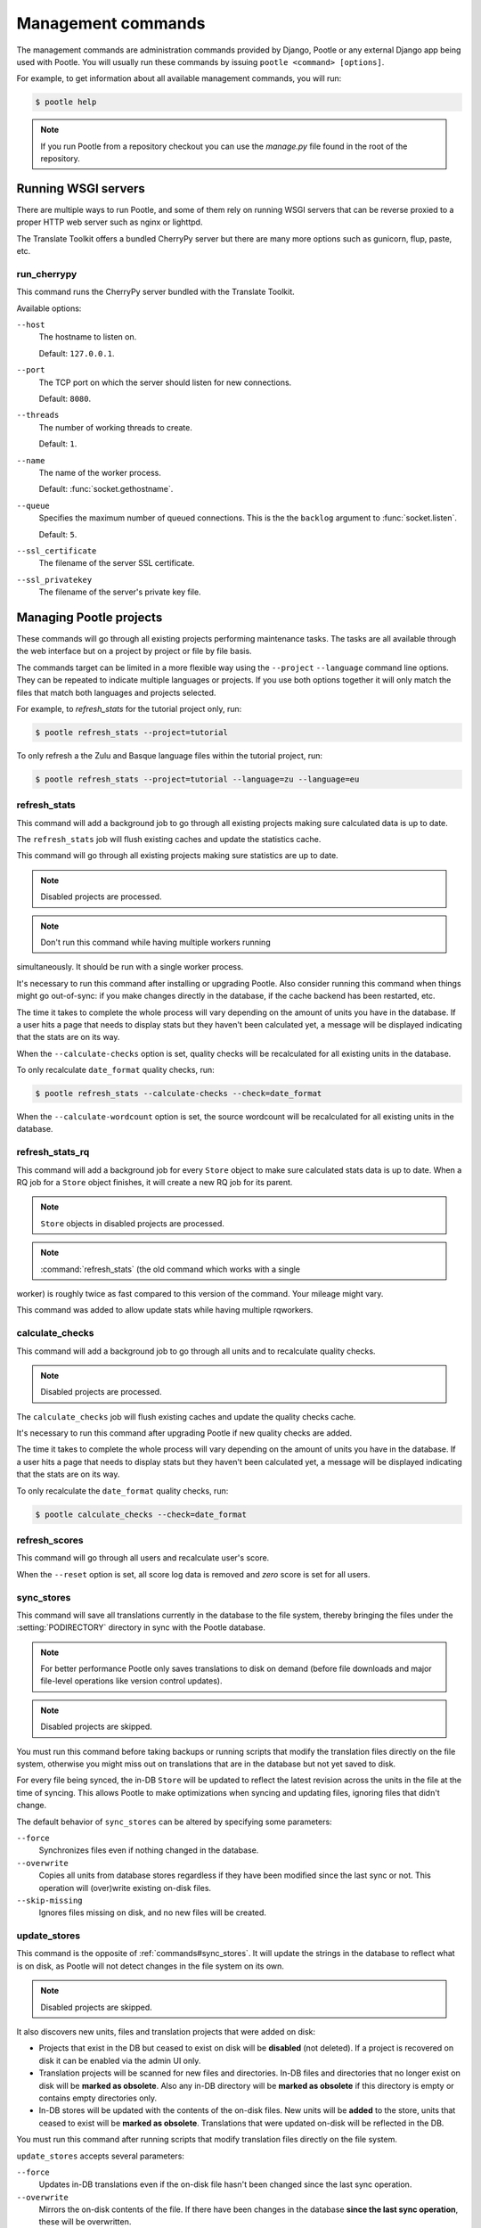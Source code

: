 .. _commands:

Management commands
===================

The management commands are administration commands provided by Django, Pootle
or any external Django app being used with Pootle. You will usually run these
commands by issuing ``pootle <command> [options]``.

For example, to get information about all available management commands, you
will run:

.. code-block:: bash

    $ pootle help

.. note::

  If you run Pootle from a repository checkout you can use the *manage.py* file
  found in the root of the repository.


.. _commands#running:

Running WSGI servers
--------------------

There are multiple ways to run Pootle, and some of them rely on running WSGI
servers that can be reverse proxied to a proper HTTP web server such as nginx
or lighttpd.

The Translate Toolkit offers a bundled CherryPy server but there are many more
options such as gunicorn, flup, paste, etc.


.. _commands#run_cherrypy:

run_cherrypy
^^^^^^^^^^^^

.. versionadded:: 2.5

This command runs the CherryPy server bundled with the Translate Toolkit.

Available options:

``--host``
  The hostname to listen on.

  Default: ``127.0.0.1``.

``--port``
  The TCP port on which the server should listen for new connections.

  Default: ``8080``.

``--threads``
  The number of working threads to create.

  Default: ``1``.

``--name``
  The name of the worker process.

  Default: :func:`socket.gethostname`.

``--queue``
  Specifies the maximum number of queued connections. This is the the
  ``backlog`` argument to :func:`socket.listen`.

  Default: ``5``.

``--ssl_certificate``
  The filename of the server SSL certificate.

``--ssl_privatekey``
  The filename of the server's private key file.


.. _commands#managing_pootle_projects:

Managing Pootle projects
------------------------

These commands will go through all existing projects performing maintenance
tasks. The tasks are all available through the web interface but on a project
by project or file by file basis.

.. versionchanged:: 2.1.2

The commands target can be limited in a more flexible way using the ``--project``
``--language`` command line options. They can be repeated to indicate multiple
languages or projects. If you use both options together it will only match the
files that match both languages and projects selected.

For example, to *refresh_stats* for the tutorial project only, run:

.. code-block:: bash

    $ pootle refresh_stats --project=tutorial

To only refresh a the Zulu and Basque language files within the tutorial
project, run:

.. code-block:: bash

    $ pootle refresh_stats --project=tutorial --language=zu --language=eu


.. _commands#refresh_stats:

refresh_stats
^^^^^^^^^^^^^

This command will add a background job to go through all existing projects
making sure calculated data is up to date.

The ``refresh_stats`` job will flush existing caches and update the
statistics cache.

This command will go through all existing projects making sure statistics are
up to date.

.. note:: Disabled projects are processed.

.. note:: Don't run this command while having multiple workers running
simultaneously. It should be run with a single worker process.

It's necessary to run this command after installing or upgrading Pootle. Also
consider running this command when things might go out-of-sync: if you make
changes directly in the database, if the cache backend has been restarted, etc.

The time it takes to complete the whole process will vary depending on the
amount of units you have in the database. If a user hits a page that needs
to display stats but they haven't been calculated yet, a message will be
displayed indicating that the stats are on its way.

When the ``--calculate-checks`` option is set, quality checks will be
recalculated for all existing units in the database.

To only recalculate ``date_format`` quality checks, run:

.. code-block:: bash

    $ pootle refresh_stats --calculate-checks --check=date_format

When the ``--calculate-wordcount`` option is set, the source wordcount
will be recalculated for all existing units in the database.


.. _commands#refresh_stats_rq:

refresh_stats_rq
^^^^^^^^^^^^^^^^

This command will add a background job for every ``Store`` object to make sure
calculated stats data is up to date. When a RQ job for a ``Store`` object
finishes, it will create a new RQ job for its parent.

.. note:: ``Store`` objects in disabled projects are processed.

.. note:: :command:`refresh_stats` (the old command which works with a single
worker) is roughly twice as fast compared to this version of the command.
Your mileage might vary.

This command was added to allow update stats while having multiple rqworkers.


.. _commands#calculate_checks:

calculate_checks
^^^^^^^^^^^^^^^^

.. versionadded:: 2.7

This command will add a background job to go through all units and to
recalculate quality checks.

.. note:: Disabled projects are processed.

The ``calculate_checks`` job will flush existing caches and update the
quality checks cache.

It's necessary to run this command after upgrading Pootle if new quality
checks are added.

The time it takes to complete the whole process will vary depending on the
amount of units you have in the database. If a user hits a page that needs
to display stats but they haven't been calculated yet, a message will be
displayed indicating that the stats are on its way.

To only recalculate the ``date_format`` quality checks, run:

.. code-block:: bash

    $ pootle calculate_checks --check=date_format


.. _commands#refresh_scores:

refresh_scores
^^^^^^^^^^^^^^

This command will go through all users and recalculate user's score.

When the ``--reset`` option is set, all score log data is removed and
`zero` score is set for all users.


.. _commands#sync_stores:

sync_stores
^^^^^^^^^^^

This command will save all translations currently in the database to the file
system, thereby bringing the files under the :setting:`PODIRECTORY` directory
in sync with the Pootle database.

.. note:: For better performance Pootle only saves translations to disk on
  demand (before file downloads and major file-level operations like
  version control updates).

.. note:: Disabled projects are skipped.

You must run this command before taking backups or running scripts that modify
the translation files directly on the file system, otherwise you might miss out
on translations that are in the database but not yet saved to disk.

For every file being synced, the in-DB ``Store`` will be updated to
reflect the latest revision across the units in the file at the time of
syncing. This allows Pootle to make optimizations when syncing and
updating files, ignoring files that didn't change.

The default behavior of ``sync_stores`` can be altered by specifying some
parameters:

``--force``
  Synchronizes files even if nothing changed in the database.

``--overwrite``
  Copies all units from database stores regardless if they have been
  modified since the last sync or not. This operation will (over)write
  existing on-disk files.

``--skip-missing``
  Ignores files missing on disk, and no new files will be created.


.. _commands#update_stores:

update_stores
^^^^^^^^^^^^^

This command is the opposite of :ref:`commands#sync_stores`. It will
update the strings in the database to reflect what is on disk, as Pootle
will not detect changes in the file system on its own.

.. note:: Disabled projects are skipped.

It also discovers new units, files and translation projects that were
added on disk:

- Projects that exist in the DB but ceased to exist on disk will
  be **disabled** (not deleted). If a project is recovered on disk it can be
  enabled via the admin UI only.

- Translation projects will be scanned for new files and
  directories. In-DB files and directories that no longer exist on disk
  will be **marked as obsolete**. Also any in-DB directory will be
  **marked as obsolete** if this directory is empty or contains empty
  directories only.

- In-DB stores will be updated with the contents of the on-disk files.
  New units will be **added** to the store, units that ceased to exist
  will be **marked as obsolete**. Translations that were updated on-disk
  will be reflected in the DB.

You must run this command after running scripts that modify translation files
directly on the file system.

``update_stores`` accepts several parameters:

``--force``
  Updates in-DB translations even if the on-disk file hasn't been changed
  since the last sync operation.

``--overwrite``
  Mirrors the on-disk contents of the file. If there have been changes in
  the database **since the last sync operation**, these will be
  overwritten.

.. warning:: If files on the file system are corrupt, translations might be
   deleted from the database. Handle with care!


.. _commands#list_languages:

list_languages
^^^^^^^^^^^^^^

.. versionadded:: 2.5

This command prints all the language codes on the server. This might be useful
for automation.


.. _commands#list_projects:

list_projects
^^^^^^^^^^^^^

.. versionadded:: 2.5

This command prints all the project codes on the server. This might be useful
for automation.


.. _commands#revision:

revision
^^^^^^^^

This command prints the number of the latest revision.

The revision is a common system-wide counter for units, which is
incremented with every translation action made from the browser. Zero
length units that have been auto-translated also increment the unit
revision.

If for some external reason the revision counter was removed or got
corrupted, passing the ``--restore`` flag to the command will restore the
counter's value based on the revision data available on the relational DB
backend. You shouldn't have the need to ever run this, though.


.. _commands#changed_languages:

changed_languages
^^^^^^^^^^^^^^^^^

Lists a comma-separated list of language codes that changed since the last
sync operation.

When ``--after-revision`` is specified with a revision number as an
argument, it will print the language codes that changed since the
specified revision.


.. _commands#test_checks:

test_checks
^^^^^^^^^^^

Tests any given string pair or unit against all or certain checks from the
command line. This is useful for debugging and developing new checks.

String pairs can be specified by setting the values to be checked in the
``--source=<"source_text">`` and ``--target="<target_text>"`` command-line
arguments.

Alternatively, ``--unit=<unit_id>`` can be used to reference an existing
unit from the database.

By default, :ref:`commands#test_checks` tests all existing checks. When
``--check=<checkname>`` is set, only specific checks will be tested
against.


.. _commands#regenerate-checks-descriptions:

regenerate_checks_descriptions
^^^^^^^^^^^^^^^^^^^^^^^^^^^^^^

.. versionadded:: 2.7

This command regenerates the static page holding the quality checks
descriptions. If new checks are added, or existing checks are updated or
removed it is advisable to run this command in order to keep the descriptions
updated.


.. _commands#translation-memory:

Translation Memory
------------------

These commands allow you to setup and manage :doc:`Translation Memory
</features/translation_memory>`.

.. _commands#update_tmserver:

update_tmserver
^^^^^^^^^^^^^^^

.. versionadded:: 2.7

Updates the ``default`` server in :setting:`POOTLE_TM_SERVER`.  The command
reads translations from the current Pootle install and builds the TM resources
in the TM server.

By default the command will only add new translations to the server.  To
rebuild the server from scratch use :option:`--rebuild`, this will completely
remove the TM and rebuild it.  To ensure that the TM server remains available
when you rebuild you can add :option:`--overwrite`.

To see how many units will be loaded into the server use :option:`--dry-run`,
no actual data will be loaded.

.. _commands#vfolders:

Virtual Folders
---------------

These commands allow you to perform tasks with virtual folders from the command
line.


.. _commands#add_vfolders:

add_vfolders
^^^^^^^^^^^^

.. versionadded:: 2.7.0

This command allows you to create :ref:`virtual folders <virtual_folders>` from
a JSON file. If the specified virtual folders already exist then they are
updated with the provided data, but only if the data differs.

Check the specs for the :ref:`JSON format <virtual_folders#json-format>` in
order to know how to craft a JSON file that fits your needs.

This command requires a mandatory filename argument.

.. code-block:: bash

    $ pootle add_vfolders virtual_folders.json


.. _commands#manually_installing_pootle:

Manually Installing Pootle
--------------------------

These commands expose the database installation and upgrade process from the
command line.


.. _commands#migrate:

migrate
^^^^^^^

.. versionchanged:: 2.7


.. note::

  Since the addition of the :command:`setup` management command it is not
  necessary to directly run this command. Please refer to the :ref:`Upgrading
  <upgrading>` or :ref:`Installation <installation>` instructions to see how to
  run the :command:`setup` management command in those scenarios.


This is Django's :djadmin:`django:migrate` command, which syncs the state
of models with the DB and applies migrations for them.


.. _commands#initdb:

initdb
^^^^^^

This is Pootle's install process, it creates the default *admin* user, populates
the language table with several languages with their correct fields, initializes
several terminology projects, and creates the tutorial project.

``initdb`` can only be run after :ref:`commands#migrate`.

.. note:: ``initdb`` will not import translations into the database, so the
  first visit to Pootle after ``initdb`` will be very slow. **It is
  best to run** :ref:`commands#refresh_stats` **immediately after initdb**.


.. _commands#collectstatic:

collectstatic
^^^^^^^^^^^^^

Running the Django admin :djadmin:`django:collectstatic` command finds
and extracts static content such as images, CSS and JavaScript files used by 
the Pootle server, so that they can be served separately from a static
webserver.  Typically, this is run with the :option:`--clear`
:option:`--noinput` options, to flush any existing static data and use default
answers for the content finders.


.. _commands#assets:

assets
^^^^^^

Pootle uses the Django app `django-assets`_ interface of `webassets` to minify
and bundle CSS and JavaScript; this app has a management command that is used
to make these preparations using the command ``assets build``. This command is
usually executed after the :ref:`collectstatic <commands#collectstatic>` one.


.. _commands#webpack:

webpack
^^^^^^^

.. versionadded:: 2.7

The `webpack <http://webpack.github.io/>`_ tool is used under the hood to
bundle JavaScript scripts, and this management command is a convenient
wrapper that sets everything up ready for production and makes sure to
include any 3rd party customizations.

When the ``--dev`` flag is enabled, development builds will be created and
the process will start a watchdog to track any client-side scripts for
changes. Use this only when developing Pootle.


.. _commands#useful_django_commands:

Useful Django commands
----------------------


.. _commands#changepassword:

changepassword
^^^^^^^^^^^^^^

.. code-block:: bash

    $ pootle changepassword <username>

This can be used to change the password of any user from the command line.


.. _commands#createsuperuser:

createsuperuser
^^^^^^^^^^^^^^^

This creates a new admin user. It will prompt for username, password and email
address.


.. _commands#dbshell:

dbshell
^^^^^^^

This opens a database command prompt with the Pootle database already loaded.
It is useful if you know SQL.

.. warning:: Try not to break anything.


.. _commands#shell:

shell
^^^^^

This opens a Python shell with the Django and Pootle environment already
loaded. Useful if you know a bit of Python or the Django models syntax.


.. _commands#running_in_cron:

Running Commands in cron
------------------------

If you want to schedule certain actions on your Pootle server, using management
commands with cron might be a solution.

The management commands can perform certain batch commands which you might want
to have executed periodically without user intervention.

For the full details on how to configure cron, read your platform documentation
(for example ``man crontab``). Here is an example that runs the
:ref:`commands#refresh_stats` command daily at 02:00 AM::

    00 02 * * * www-data /var/www/sites/pootle/manage.py refresh_stats

Test your command with the parameters you want from the command line. Insert it
in the cron table, and ensure that it is executed as the correct user (the same
as your web server) like *www-data*, for example. The user executing the
command is specified in the sixth column. Cron might report errors through
local mail, but it might also be useful to look at the logs in
*/var/log/cron/*, for example.

If you are running Pootle from a virtualenv, or if you set any custom
``PYTHONPATH`` or similar, you might need to run your management command from a
bash script that creates the correct environment for your command to run from.
Call this script then from cron. It shouldn't be necessary to specify the
settings file for Pootle — it should automatically be detected.

.. _django-assets: http://elsdoerfer.name/docs/django-assets/

.. _webassets: http://elsdoerfer.name/docs/webassets/
